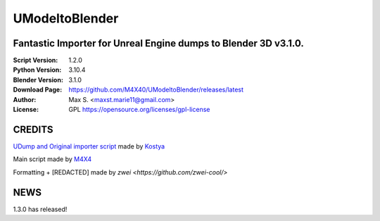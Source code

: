 UModeltoBlender
%%%%%%%%%%%%%%%%

Fantastic Importer for Unreal Engine dumps to Blender 3D v3.1.0.
^^^^^^^^^^^^^^^^^^^^^^^^^^^^^^^^^^^^^^^^^^^^^^^^^^^^^^^^^^^^^^^^

:Script Version:    1.2.0
:Python Version:    3.10.4
:Blender Version:   3.1.0
:Download Page:     https://github.com/M4X40/UModeltoBlender/releases/latest
:Author:            Max S. <maxst.marie11@gmail.com>
:License:           GPL https://opensource.org/licenses/gpl-license


CREDITS
^^^^^^^

`UDump and Original importer script <https://github.com/1987kostya1/UDump/>`_ made by `Kostya <https://github.com/1987kostya1/>`_

Main script made by `M4X4 <https://github.com/M4X40/>`_

Formatting + [REDACTED] made by `zwei <https://github.com/zwei-cool/>`


NEWS
^^^^

1.3.0 has released!
